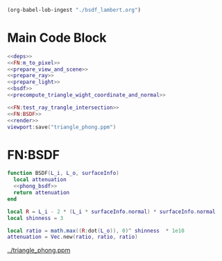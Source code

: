 
#+BEGIN_SRC emacs-lisp :eval yes :results silent
  (org-babel-lob-ingest "./bsdf_lambert.org")
#+END_SRC



* Main Code Block
#+BEGIN_SRC lua :tangle ../bsdf_phong.lua
  <<deps>>
  <<FN:m_to_pixel>>
  <<prepare_view_and_scene>>
  <<prepare_ray>>
  <<prepare_light>> 
  <<bsdf>>
  <<precompute_triangle_wight_coordinate_and_normal>>

  <<FN:test_ray_trangle_intersection>>
  <<FN:BSDF>>
  <<render>>
  viewport:save("triangle_phong.ppm")
#+END_SRC

* FN:BSDF
#+NAME: FN:BSDF
#+BEGIN_SRC  lua
  function BSDF(L_i, L_o, surfaceInfo)
    local attenuation
    <<phong_bsdf>>
    return attenuation
  end
#+END_SRC

#+NAME: phong_bsdf
#+BEGIN_SRC  lua
  local R = L_i - 2 * (L_i * surfaceInfo.normal) * surfaceInfo.normal
  local shinness = 3

  local ratio = math.max((R:dot(L_o)), 0)^ shinness  * 1e10
  attenuation = Vec.new(ratio, ratio, ratio)
#+END_SRC

[[../triangle_phong.ppm]]
